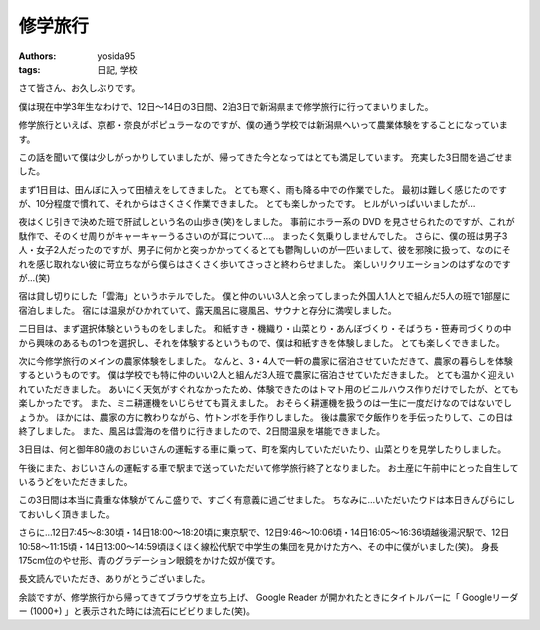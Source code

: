 修学旅行
========

:authors: yosida95
:tags: 日記, 学校

さて皆さん、お久しぶりです。

僕は現在中学3年生なわけで、12日〜14日の3日間、2泊3日で新潟県まで修学旅行に行ってまいりました。

修学旅行といえば、京都・奈良がポピュラーなのですが、僕の通う学校では新潟県へいって農業体験をすることになっています。


この話を聞いて僕は少しがっかりしていましたが、帰ってきた今となってはとても満足しています。
充実した3日間を過ごせました。

まず1日目は、田んぼに入って田植えをしてきました。
とても寒く、雨も降る中での作業でした。
最初は難しく感じたのですが、10分程度で慣れて、それからはさくさく作業できました。
とても楽しかったです。
ヒルがいっぱいいましたが…

夜はくじ引きで決めた班で肝試しという名の山歩き(笑)をしました。
事前にホラー系の DVD を見させられたのですが、これが駄作で、そのくせ周りがキャーキャーうるさいのが耳について…。
まったく気乗りしませんでした。
さらに、僕の班は男子3人・女子2人だったのですが、男子に何かと突っかかってくるとても鬱陶しいのが一匹いまして、彼を邪険に扱って、なのにそれを感じ取れない彼に苛立ちながら僕らはさくさく歩いてさっさと終わらせました。
楽しいリクリエーションのはずなのですが…(笑)

宿は貸し切りにした「雲海」というホテルでした。
僕と仲のいい3人と余ってしまった外国人1人とで組んだ5人の班で1部屋に宿泊しました。
宿には温泉がひかれていて、露天風呂に寝風呂、サウナと存分に満喫しました。

二日目は、まず選択体験というものをしました。
和紙すき・機織り・山菜とり・あんぼづくり・そばうち・笹寿司づくりの中から興味のあるもの1つを選択し、それを体験するというもので、僕は和紙すきを体験しました。
とても楽しくできました。

次に今修学旅行のメインの農家体験をしました。
なんと、3・4人で一軒の農家に宿泊させていただきて、農家の暮らしを体験するというものです。
僕は学校でも特に仲のいい2人と組んだ3人班で農家に宿泊させていただきました。
とても温かく迎えいれていただきました。
あいにく天気がすぐれなかったため、体験できたのはトマト用のビニルハウス作りだけでしたが、とても楽しかったです。
また、ミニ耕運機をいじらせても貰えました。
おそらく耕運機を扱うのは一生に一度だけなのではないでしょうか。
ほかには、農家の方に教わりながら、竹トンボを手作りしました。
後は農家で夕飯作りを手伝ったりして、この日は終了しました。
また、風呂は雲海のを借りに行きましたので、2日間温泉を堪能できました。

3日目は、何と御年80歳のおじいさんの運転する車に乗って、町を案内していただいたり、山菜とりを見学したりしました。

午後にまた、おじいさんの運転する車で駅まで送っていただいて修学旅行終了となりました。
お土産に午前中にとった自生しているうどをいただきました。

この3日間は本当に貴重な体験がてんこ盛りで、すごく有意義に過ごせました。
ちなみに…いただいたウドは本日きんぴらにしておいしく頂きました。

さらに…12日7:45〜8:30頃・14日18:00〜18:20頃に東京駅で、12日9:46〜10:06頃・14日16:05〜16:36頃越後湯沢駅で、12日10:58〜11:15頃・14日13:00〜14:59頃ほくほく線松代駅で中学生の集団を見かけた方へ、その中に僕がいました(笑)。
身長175cm位のやせ形、青のグラデーション眼鏡をかけた奴が僕です。

長文読んでいただき、ありがとうございました。

余談ですが、修学旅行から帰ってきてブラウザを立ち上げ、 Google Reader が開かれたときにタイトルバーに「 Googleリーダー (1000+) 」と表示された時には流石にビビりました(笑)。
